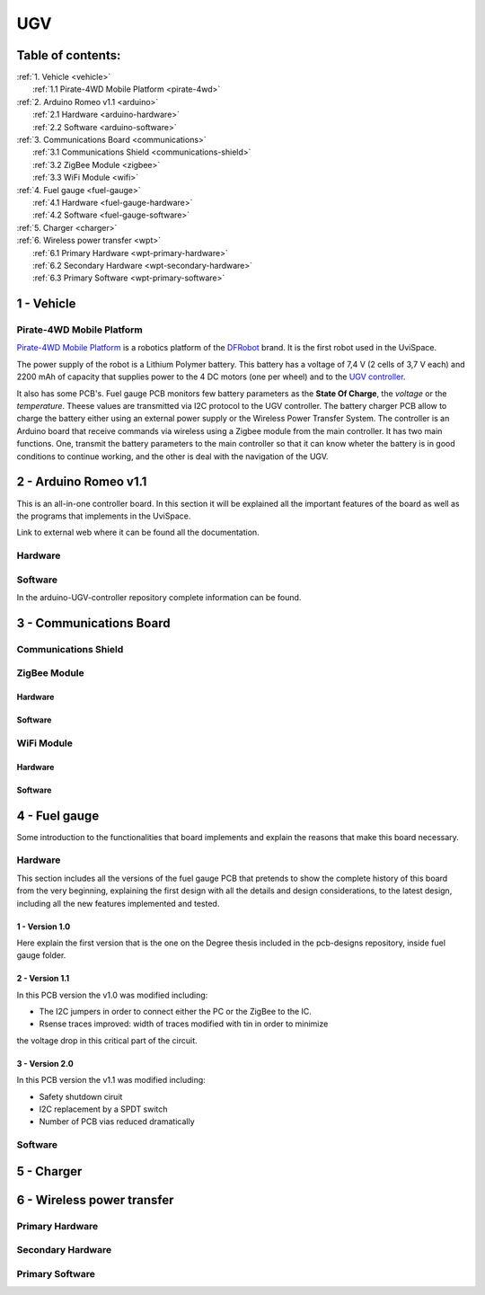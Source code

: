 UGV
===

Table of contents:
------------------

| :ref:`1. Vehicle <vehicle>`
|   :ref:`1.1 Pirate-4WD Mobile Platform <pirate-4wd>`
| :ref:`2. Arduino Romeo v1.1 <arduino>`
|   :ref:`2.1 Hardware <arduino-hardware>`
|   :ref:`2.2 Software <arduino-software>`
| :ref:`3. Communications Board <communications>`
|   :ref:`3.1 Communications Shield <communications-shield>`
|   :ref:`3.2 ZigBee Module <zigbee>`
|   :ref:`3.3 WiFi Module <wifi>`
| :ref:`4. Fuel gauge <fuel-gauge>`
|   :ref:`4.1 Hardware <fuel-gauge-hardware>`
|   :ref:`4.2 Software <fuel-gauge-software>`
| :ref:`5. Charger <charger>`
| :ref:`6. Wireless power transfer <wpt>`
|   :ref:`6.1 Primary Hardware <wpt-primary-hardware>`
|   :ref:`6.2 Secondary Hardware <wpt-secondary-hardware>`
|   :ref:`6.3 Primary Software <wpt-primary-software>`

.. _vehicle:

1 - Vehicle
-----------

.. _pirate-4dw:

Pirate-4WD Mobile Platform
^^^^^^^^^^^^^^^^^^^^^^^^^^

.. This section will include the DFRobot specifications as well as 2 photos of
   the UGV without top neither bottom pannels and the names of all the boards.
   Also an screenshot of the schematic that will be included in the pcb-designs
   repository to specify the wirings and the set up of the robot.

`Pirate-4WD Mobile Platform`__ is a robotics platform of the DFRobot_ brand. It is the first robot used in the UviSpace.

__ pirate_

.. _pirate: https://www.dfrobot.com/product-97.html
.. _dfrobot: https://www.dfrobot.com/

The power supply of the robot is a Lithium Polymer battery. This battery has a voltage of 7,4 V (2 cells of 3,7 V each) and 2200 mAh of capacity that supplies power to the 4 DC motors (one per wheel) and to the `UGV controller`__.

__ arduino_

It also has some PCB's. Fuel gauge PCB monitors few battery parameters as the **State Of Charge**, the *voltage* or the *temperature*. Theese values are transmitted via I2C protocol to the UGV controller. The battery charger PCB allow to charge the battery either using an external power supply or the Wireless Power Transfer System.
The controller is an Arduino board that receive commands via wireless using a Zigbee module from the main controller. It has two main functions. One, transmit the battery parameters to the main controller so that it can know wheter the battery is in good conditions to continue working, and the other is deal with the navigation of the UGV.

.. _arduino:

2 - Arduino Romeo v1.1
----------------------

This is an all-in-one controller board. In this section it will be explained all
the important features of the board as well as the programs that implements in
the UviSpace.

Link to external web where it can be found all the documentation.

.. _arduino-hardware:

Hardware
^^^^^^^^

.. _arduino-software:

Software
^^^^^^^^

In the arduino-UGV-controller repository complete information can be found.

.. _communications:

3 - Communications Board
------------------------

.. _communications-shield:

Communications Shield
^^^^^^^^^^^^^^^^^^^^^

.. _zigbee:

ZigBee Module
^^^^^^^^^^^^^

Hardware
""""""""

Software
""""""""

.. _wifi:

WiFi Module
^^^^^^^^^^^

Hardware
""""""""

Software
""""""""

.. _fuel-gauge:

4 - Fuel gauge
--------------

Some introduction to the functionalities that board implements and explain the
reasons that make this board necessary.

.. _fuel-gauge-hardware:

Hardware
^^^^^^^^

This section includes all the versions of the fuel gauge PCB that pretends to
show the complete history of this board from the very beginning, explaining
the first design with all the details and design considerations, to the latest
design, including all the new features implemented and tested.

1 - Version 1.0
"""""""""""""""

Here explain the first version that is the one on the Degree thesis included in
the pcb-designs repository, inside fuel gauge folder.

2 - Version 1.1
"""""""""""""""

In this PCB version the v1.0 was modified including:

* The I2C jumpers in order to connect either the PC or the ZigBee to the IC.
* Rsense traces improved: width of traces modified with tin in order to minimize
the voltage drop in this critical part of the circuit.

3 - Version 2.0
"""""""""""""""

In this PCB version the v1.1 was modified including:

* Safety shutdown ciruit
* I2C replacement by a SPDT switch
* Number of PCB vias reduced dramatically

.. _fuel-gauge-software:

Software
^^^^^^^^

.. _charger:

5 - Charger
-----------

.. _wpt:

6 - Wireless power transfer
---------------------------

.. _wpt-primary-hardware:

Primary Hardware
^^^^^^^^^^^^^^^^

.. _wpt-secondary-hardware:

Secondary Hardware
^^^^^^^^^^^^^^^^^^

.. _wpt-primary-software:

Primary Software
^^^^^^^^^^^^^^^^
